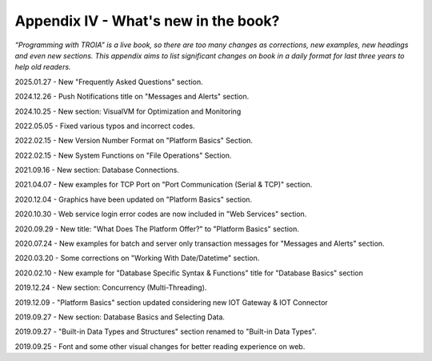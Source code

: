 

====================================
Appendix IV - What's new in the book?
====================================

*“Programming with TROIA” is a live book, so there are too many changes as corrections, new examples, new headings and even new sections. This appendix aims to list significant changes on book in a daily format for last three years to help old readers.*

2025.01.27 - New "Frequently Asked Questions" section.

2024.12.26 - Push Notifications title on "Messages and Alerts" section.

2024.10.25 - New section: VisualVM for Optimization and Monitoring

2022.05.05 - Fixed various typos and incorrect codes.

2022.02.15 - New Version Number Format on "Platform Basics" Section.

2022.02.15 - New System Functions on "File Operations" Section.

2021.09.16 - New section: Database Connections.

2021.04.07 - New examples for TCP Port on "Port Communication (Serial & TCP)" section.

2020.12.04 - Graphics have been updated on "Platform Basics" section.

2020.10.30 - Web service login error codes are now included in "Web Services" section.

2020.09.29 - New title: "What Does The Platform Offer?" to "Platform Basics" section.

2020.07.24 - New examples for batch and server only transaction messages for "Messages and Alerts" section.

2020.03.20 - Some corrections on "Working With Date/Datetime" section.

2020.02.10 - New example for "Database Specific Syntax & Functions" title for "Database Basics" section

2019.12.24 - New section: Concurrency (Multi-Threading).

2019.12.09 - "Platform Basics" section updated considering new IOT Gateway & IOT Connector

2019.09.27 - New section: Database Basics and Selecting Data.

2019.09.27 - "Built-in Data Types and Structures" section renamed to "Built-in Data Types".

2019.09.25 - Font and some other visual changes for better reading experience on web.


